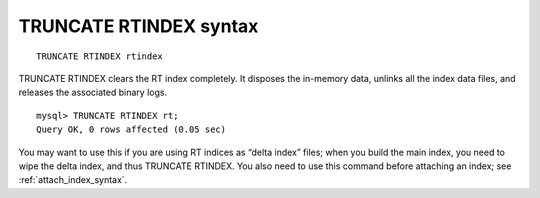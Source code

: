 .. _truncate_rtindex_syntax:

TRUNCATE RTINDEX syntax
-----------------------

::


    TRUNCATE RTINDEX rtindex

TRUNCATE RTINDEX clears the RT index completely. It disposes the
in-memory data, unlinks all the index data files, and releases the
associated binary logs.

::


    mysql> TRUNCATE RTINDEX rt;
    Query OK, 0 rows affected (0.05 sec)

You may want to use this if you are using RT indices as “delta index”
files; when you build the main index, you need to wipe the delta index,
and thus TRUNCATE RTINDEX. You also need to use this command before
attaching an index; see :ref:`attach_index_syntax`.
